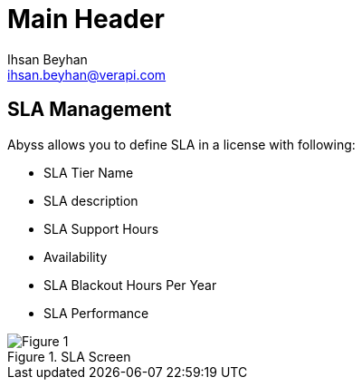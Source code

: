 Main Header
===========
:Author:    Ihsan Beyhan
:Email:     ihsan.beyhan@verapi.com
:Date:      17/01/2019
:Revision:  22/01/2019


== SLA Management

Abyss allows you to define SLA in a license with following:

* SLA Tier Name
* SLA description
* SLA Support Hours
* Availability
* SLA Blackout Hours Per Year
* SLA Performance


.SLA Screen
[Figure 1]
image::images/license-sla.png[]